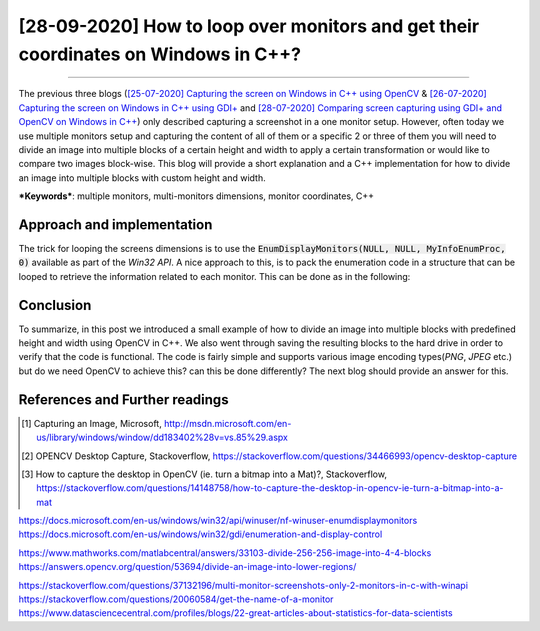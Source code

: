 [28-09-2020] How to loop over monitors and get their coordinates on Windows in C++?
======================================================================================

.. meta::
  :description: Loop over monitors and get their coordinates and dimensions in C++ when using a multiple monitors setup on windows.
  :keywords:  multiple monitors setup, multi-monitors, loop, C++, monitor coordinates
  :author: Ayoub Malek

.. post:: September 27, 2020
  :tags: [C++]
  :category: C++
  :author: Ayoub Malek
  :location: Munich
  :language: English

-----------------------

The previous three blogs (`[25-07-2020] Capturing the screen on Windows in C++ using OpenCV`_ \& `[26-07-2020] Capturing the screen on Windows in C++ using GDI+`_ and `[28-07-2020] Comparing screen capturing using GDI+ and OpenCV on Windows in C++`_) only described capturing a screenshot in a one monitor setup.
However, often today we use multiple monitors setup and capturing the content of all of them or a specific 2 or three of them you will need to divide an image into multiple blocks of a certain height and width to apply a certain transformation or would like to compare two images block-wise.
This blog will provide a short explanation and a C++ implementation for how to divide an image into multiple blocks with custom height and width.

| ***Keywords***:  multiple monitors, multi-monitors dimensions, monitor coordinates, C++

Approach and implementation
----------------------------
The trick for looping the screens dimensions is to use the :code:`EnumDisplayMonitors(NULL, NULL, MyInfoEnumProc, 0)` available as part of the `Win32 API`.
A nice approach to this, is to pack the enumeration code in a structure that can be looped to retrieve the information related to each monitor.
This can be done as in the following:

.. code-block:: C++
  :linenos:

  #include <windows.h>
  #include <vector>
  #include <iostream>


  // Structure that includes all screen hanldes and rectangles
  struct cMonitorsVec
  {
  	std::vector<int>       iMonitors;
  	std::vector<HMONITOR>  hMonitors;
  	std::vector<HDC>       hdcMonitors;
  	std::vector<RECT>      rcMonitors;

  	static BOOL CALLBACK MonitorEnum(HMONITOR hMon, HDC hdc, LPRECT lprcMonitor, LPARAM pData)
  	{
  		cMonitorsVec* pThis = reinterpret_cast<cMonitorsVec*>(pData);

  		pThis->hMonitors.push_back(hMon);
  		pThis->hdcMonitors.push_back(hdc);
  		pThis->rcMonitors.push_back(*lprcMonitor);
  		pThis->iMonitors.push_back(pThis->hdcMonitors.size());
  		return TRUE;
  	}

  	cMonitorsVec()
  	{
  		EnumDisplayMonitors(0, 0, MonitorEnum, (LPARAM)this);
  	}
  };



  int main()
  {
  	cMonitorsVec Monitors;

  	for (int monitorIndex=0;  monitorIndex < Monitors.iMonitors.size(); monitorIndex++)
  	{
  		std::wcout << "Screen id: " << monitorIndex << std::endl;
  		std::wcout << "-----------------------------------------------------" << std::endl;
  		std::wcout << " - screen left-top corner coordinates : (" << Monitors.rcMonitors[monitorIndex].left
  								   << "," << Monitors.rcMonitors[monitorIndex].top
  			                                           << ")" << std::endl;
  		std::wcout << " - screen dimensions (width x height) : (" << std::abs(Monitors.rcMonitors[monitorIndex].right - Monitors.rcMonitors[monitorIndex].left)
  								   << "," << std::abs(Monitors.rcMonitors[monitorIndex].top - Monitors.rcMonitors[monitorIndex].bottom)
  								   << ")" << std::endl;
  		std::wcout << "-----------------------------------------------------" << std::endl;
  	}
  }


Conclusion
----------
To summarize, in this post we introduced a small example of how to divide an image into multiple blocks with predefined height and width using OpenCV in C++.
We also went through saving the resulting blocks to the hard drive in order to verify that the code is functional.
The code is fairly simple and supports various image encoding types(`PNG`, `JPEG` etc.) but do we need OpenCV to achieve this? can this be done differently?
The next blog should provide an answer for this.

References and Further readings
--------------------------------
.. [1] Capturing an Image, Microsoft, http://msdn.microsoft.com/en-us/library/windows/window/dd183402%28v=vs.85%29.aspx
.. [2] OPENCV Desktop Capture, Stackoverflow, https://stackoverflow.com/questions/34466993/opencv-desktop-capture
.. [3] How to capture the desktop in OpenCV (ie. turn a bitmap into a Mat)?, Stackoverflow, https://stackoverflow.com/questions/14148758/how-to-capture-the-desktop-in-opencv-ie-turn-a-bitmap-into-a-mat


.. _`[25-07-2020] Capturing the screen on Windows in C++ using OpenCV` : https://superkogito.github.io/blog/CaptureScreenUsingOpenCv.html
.. _`[26-07-2020] Capturing the screen on Windows in C++ using GDI+` : https://superkogito.github.io/blog/CaptureScreenUsingGdiplus.html
.. _`[28-07-2020] Comparing screen capturing using GDI+ and OpenCV on Windows in C++` : https://superkogito.github.io/blog/CaptureSceenshotUsingGdiplusVSCaptureSceenshotUsingOpenCV.html
.. _`Win32 API` : https://docs.microsoft.com/en-us/windows/win32/
.. _here : https://gist.github.com/yfzhang/ecad60e24eb1e08cf4c733ace3fee174

https://docs.microsoft.com/en-us/windows/win32/api/winuser/nf-winuser-enumdisplaymonitors
https://docs.microsoft.com/en-us/windows/win32/gdi/enumeration-and-display-control

https://www.mathworks.com/matlabcentral/answers/33103-divide-256-256-image-into-4-4-blocks
https://answers.opencv.org/question/53694/divide-an-image-into-lower-regions/

https://stackoverflow.com/questions/37132196/multi-monitor-screenshots-only-2-monitors-in-c-with-winapi
https://stackoverflow.com/questions/20060584/get-the-name-of-a-monitor
https://www.datasciencecentral.com/profiles/blogs/22-great-articles-about-statistics-for-data-scientists
